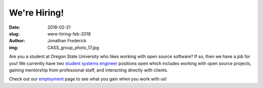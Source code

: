 We're Hiring!
=============
:date: 2018-02-21
:slug: were-hiring-feb-2018
:author: Jonathan Frederick
:img: CASS_group_photo_17.jpg

Are you a student at Oregon State University who likes working with open source
software? If so, then we have a job for you! We currently have two
`student systems engineer`_ positions open which includes working with open
source projects, gaining mentorship from professional staff, and interacting
directly with clients.

Check out our employment_ page to see what you gain when you work with us!

.. _student systems engineer: https://jobs.oregonstate.edu/postings/55739

.. _employment: /about/employment
